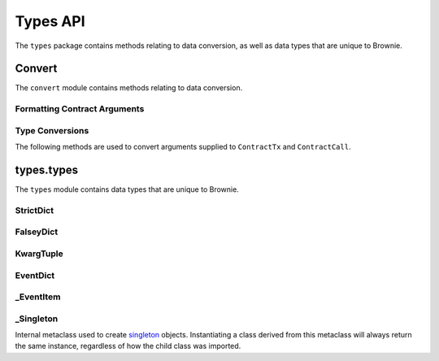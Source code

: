 .. _api-types:

=========
Types API
=========

.. py:attribute:: brownie.types

The ``types`` package contains methods relating to data conversion, as well as data types that are unique to Brownie.

Convert
=======

.. py:attribute:: brownie.types.convert

The ``convert`` module contains methods relating to data conversion.

Formatting Contract Arguments
-----------------------------

.. py:method:: brownie.types.convert.format_input(abi, inputs)

    Formats inputs based on a contract method ABI.

    * ``abi``: A contract method ABI as a dict.
    * ``inputs``: List or tuple of values to format.

    Returns a list of values formatted for use by ``ContractTx`` or ``ContractCall``.

    Each value in ``inputs`` is converted using the one of the methods outlined in :ref:`type-conversions`.

    .. code-block:: python

        >>> from brownie.types.convert import format_input
        >>> format_input({"constant":False,"inputs":[{"name":"_to","type":"address"},{"name":"_value","type":"uint256"}],"name":"transfer","outputs":[],"payable":False,"type":"function"},["0xB8c77482e45F1F44dE1745F52C74426C631bDD52","1 ether"])
        ['0xB8c77482e45F1F44dE1745F52C74426C631bDD52', 1000000000000000000]

.. py:method:: brownie.types.convert.format_output(value)

    Converts output from a contract call into a more human-readable format.

    .. code-block:: python

        >>> from brownie.types.convert import format_output
        >>> format_output([b'\xaa\x00\x13'])
        ('0xaa0013',)

.. _type-conversions:

Type Conversions
----------------

The following methods are used to convert arguments supplied to ``ContractTx`` and ``ContractCall``.

.. _wei:

.. py:method:: brownie.types.convert.wei(value)

    Converts a value to an integer in wei. Useful for strings where you specify the unit, or for large floats given in scientific notation, where a direct conversion to ``int`` would cause inaccuracy from floating point errors.

    ``wei`` is automatically applied in all Brownie methods when an input is meant to specify an amount of ether.

    .. code-block:: python

        >>> from brownie import wei
        >>> wei("1 ether")
        1000000000000000000
        >>> wei("12.49 gwei")
        12490000000
        >>> wei("0.029 shannon")
        29000000
        >>> wei(8.38e32)
        838000000000000000000000000000000

.. py:method:: brownie.types.convert.to_uint(value, type_="uint256")

    Converts a value to an unsigned integer. This is equivalent to calling ``wei`` and then applying checks for over/underflows.

.. py:method:: brownie.types.convert.to_int(value, type_="int256")

    Converts a value to a signed integer. This is equivalent to calling ``wei`` and then applying checks for over/underflows.

.. py:method:: brownie.types.convert.to_bool(value)

    Converts a value to a boolean. Raises ``TypeError`` if the value is not in ``(True, False, 0, 1)``.

.. py:method:: brownie.types.convert.to_address(value)

    Converts a value to a checksummed address. Raises ``ValueError`` if value cannot be converted.

.. py:method:: brownie.types.convert.to_bytes(value, type_="bytes32")

    Converts a value to bytes. ``value`` can be given as bytes, a hex string, or an integer.

    Raises ``OverflowError`` if the length of the converted value exceeds that specified by ``type_``.

    Pads left with ``00`` if the length of the converted value is less than that specified by ``type_``.

    .. code-block:: python

        >>> to_bytes('0xff','bytes')
        b'\xff'
        >>> to_bytes('0xff','bytes16')
        b'\x00\x00\x00\x00\x00\x00\x00\x00\x00\x00\x00\x00\x00\x00\x00\xff'

.. py:method:: brownie.types.convert.to_string(value)

    Converts a value to a string encoded to bytes.

types.types
===========

.. py:attribute:: brownie.types.types

The ``types`` module contains data types that are unique to Brownie.

StrictDict
----------

.. py:class:: brownie.types.types.StrictDict

    Subclass of `dict <https://docs.python.org/3/library/stdtypes.html#mapping-types-dict>`__ that prevents adding new keys when locked. Used to hold config file settings.

    .. code-block:: python

        >>> from brownie.types import StrictDict
        >>> s = StrictDict({'test': 123})
        >>> s
        {'test': 123}

.. py:classmethod:: StrictDict._lock

    Locks the ``StrictDict``. When locked, attempts to add a new key will raise a ``KeyError``.

    .. code-block:: python

        >>> s._lock()
        >>> s['other'] = True
        Traceback (most recent call last):
        File "brownie/types/types.py", line 18, in __setitem__
          raise KeyError("{} is not a known config setting".format(key))
        KeyError: 'other is not a known config setting'
        >>>

.. py:classmethod:: StrictDict._unlock

    Unlocks the ``StrictDict``. When unlocked, new keys can be added.

    .. code-block:: python

        >>> s._unlock()
        >>> s['other'] = True
        >>> s
        {'test': 123, 'other': True}

FalseyDict
----------

.. py:class:: brownie.types.types.FalseyDict

    Subclass of `dict <https://docs.python.org/3/library/stdtypes.html#mapping-types-dict>`__ that returns ``False`` if a key is not present. Used by ``brownie._config`` for command-line flags.

.. py:classmethod:: FalseyDict._update_from_args(values)

    Parses command line arguments as  returned from `docopt(__doc__) <https://github.com/docopt/docopt>`__ and adds them to the object.

KwargTuple
----------

.. py:class:: brownie.types.types.KwargTuple

    Hybrid container type with similaries to both `tuple <https://docs.python.org/3/library/stdtypes.html#tuples>`__ and `dict <https://docs.python.org/3/library/stdtypes.html#mapping-types-dict>`__. Used for contract return values.

    .. code-block:: python

        >>> k = issuer.getCountry(784)
        >>> k
        (1, (0, 0, 0, 0, 0, 0, 0, 0), (100, 0, 0, 0, 0, 0, 0, 0))
        >>> k[2]
        (100, 0, 0, 0, 0, 0, 0, 0)
        >>> k.dict()
        {
            '_count': (0, 0, 0, 0, 0, 0, 0, 0),
            '_limit': (100, 0, 0, 0, 0, 0, 0, 0),
            '_minRating': 1
        }
        >>> k['_minRating']
        1

.. py:classmethod:: KwargTuple.copy

    Returns a shallow copy of the object.

.. py:classmethod:: KwargTuple.count(value)

    Returns the number of occurances of ``value`` within the object.

.. py:classmethod:: KwargTuple.dict

    Returns a ``dict`` of the named values within the object.

.. py:classmethod:: KwargTuple.index(value, [start, [stop]])

    Returns the first index of ``value``. Raises ``ValueError`` if the value is not present.

.. py:classmethod:: KwargTuple.items

    Returns a set-like object providing a view on the object's named items.

.. py:classmethod:: KwargTuple.keys

    Returns a set-like object providing a view on the object's keys.

.. _api-types-eventdict:

EventDict
---------

.. py:class:: brownie.types.types.EventDict

    Hybrid container type that works as a `dict <https://docs.python.org/3/library/stdtypes.html#mapping-types-dict>`__ and a `list <https://docs.python.org/3/library/stdtypes.html#lists>`__. Base class, used to hold all events that are fired in a transaction.

    When accessing events inside the object:

    * If the key is given as an integer, events are handled as a list in the order that they fired. An ``_EventItem`` is returned for the specific event that fired at the given position.
    * If the key is given as a string, a ``_EventItem`` is returned that contains all the events with the given name.

    .. code-block:: python

        >>> tx
        <Transaction object '0xf1806643c21a69fcfa29187ea4d817fb82c880bcd7beee444ef34ea3b207cebe'>
        >>> tx.events
        {
            'CountryModified': [
                {
                    'country': 1,
                    'limits': (0, 0, 0, 0, 0, 0, 0, 0),
                    'minrating': 1,
                    'permitted': True
                },
                    'country': 2,
                    'limits': (0, 0, 0, 0, 0, 0, 0, 0),
                    'minrating': 1,
                    'permitted': True
                }
            ],
            'MultiSigCallApproved': {
                'callHash': "0x0013ae2e37373648c5161d81ca78d84e599f6207ad689693d6e5938c3ae4031d",
                'caller': "0xf9c1fd2f0452fa1c60b15f29ca3250dfcb1081b9"
            }
        }
        >>> tx.events['CountryModified']
        [
            {
                'country': 1,
                'limits': (0, 0, 0, 0, 0, 0, 0, 0),
                'minrating': 1,
                'permitted': True
            },
                'country': 2,
                'limits': (0, 0, 0, 0, 0, 0, 0, 0),
                'minrating': 1,
                'permitted': True
            }
        ]
        >>> tx.events[0]
        {
            'callHash': "0x0013ae2e37373648c5161d81ca78d84e599f6207ad689693d6e5938c3ae4031d",
            'caller': "0xf9c1fd2f0452fa1c60b15f29ca3250dfcb1081b9"
        }

.. py:classmethod:: EventDict.count(name)

    Returns the number of events that fired with the given name.

    .. code-block:: python

        >>> tx.events.count('CountryModified')
        2

.. py:classmethod:: EventDict.items

    Returns a set-like object providing a view on the object's items.

.. py:classmethod:: EventDict.keys

    Returns a set-like object providing a view on the object's keys.

.. py:classmethod:: EventDict.values

    Returns an object providing a view on the object's values.

_EventItem
----------

.. py:class:: brownie.types.types._EventItem

    Hybrid container type that works as a `dict <https://docs.python.org/3/library/stdtypes.html#mapping-types-dict>`__ and a `list <https://docs.python.org/3/library/stdtypes.html#lists>`__. Represents one or more events with the same name that were fired in a transaction.

    Instances of this class are created by ``EventDict``, it is not intended to be instantiated directly.

    When accessing events inside the object:

    * If the key is given as an integer, events are handled as a list in the order that they fired. An ``_EventItem`` is returned for the specific event that fired at the given position.
    * If the key is given as a string, ``_EventItem`` assumes that you wish to access the first event contained within the object. ``event['value']`` is equivalent to ``event[0]['value']``.

    .. code-block:: python

        >>> event = tx.events['CountryModified']
        <Transaction object '0xf1806643c21a69fcfa29187ea4d817fb82c880bcd7beee444ef34ea3b207cebe'>
        >>> event
        [
            {
                'country': 1,
                'limits': (0, 0, 0, 0, 0, 0, 0, 0),
                'minrating': 1,
                'permitted': True
            },
                'country': 2,
                'limits': (0, 0, 0, 0, 0, 0, 0, 0),
                'minrating': 1,
                'permitted': True
            }
        ]
        >>> event[0]
        {
            'country': 1,
            'limits': (0, 0, 0, 0, 0, 0, 0, 0),
            'minrating': 1,
            'permitted': True
        }
        >>> event['country']
        1
        >>> event[1]['country']
        2

.. py:attribute:: _EventItem.name

    The name of the event(s) contained within this object.

    .. code-block:: python

        >>> tx.events[2].name
        CountryModified


.. py:attribute:: _EventItem.pos

    A tuple giving the absolute position of each event contained within this object.

    .. code-block:: python

        >>> event.pos
        (1, 2)
        >>> event[1].pos
        (2,)
        >>> tx.events[2] == event[1]
        True

.. py:classmethod:: _EventItem.items

    Returns a set-like object providing a view on the items in the first event within this object.

.. py:classmethod:: _EventItem.keys

    Returns a set-like object providing a view on the keys in the first event within this object.

.. py:classmethod:: _EventItem.values

    Returns an object providing a view on the values in the first event within this object.

.. _api-types-singleton:

_Singleton
----------

.. py:class:: brownie.types.types._Singleton

Internal metaclass used to create `singleton <https://en.wikipedia.org/wiki/Singleton_pattern>`__ objects. Instantiating a class derived from this metaclass will always return the same instance, regardless of how the child class was imported.

